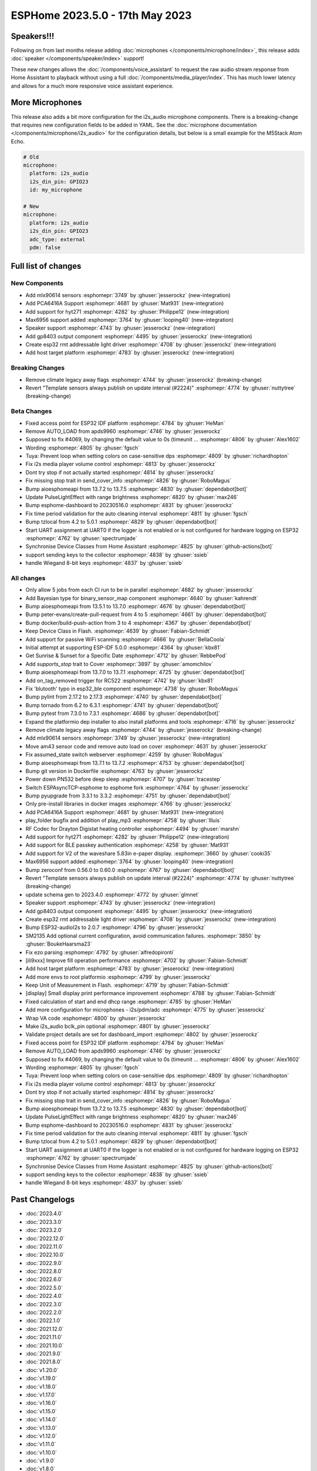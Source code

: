 ESPHome 2023.5.0 - 17th May 2023
================================

.. seo::
    :description: Changelog for ESPHome 2023.5.0.
    :image: /_static/changelog-2023.5.0.png
    :author: Jesse Hills
    :author_twitter: @jesserockz

.. imgtable::
    :columns: 4

    Speaker Core, components/speaker/index, speaker.svg
    I2S Speaker, components/speaker/i2s_audio, i2s_audio.svg
    MLX90614, components/sensor/mlx90614, mlx90614.jpg
    MAX6956 I/O expander - I²C Bus, components/max6956, max6956.jpg
    PCA6416A I/O Expander, components/pca6416a, pca6416a.svg
    HYT271, components/sensor/hyt271, hyt271.jpg
    GP8403, components/output/gp8403, gp8403.svg
    ESP32 RMT LED Strip, components/light/esp32_rmt_led_strip, color_lens.svg


Speakers!!!
-----------

Following on from last months release adding :doc:`microphones </components/microphone/index>`,
this release adds :doc:`speaker </components/speaker/index>` support!

These new changes allows the :doc:`/components/voice_assistant` to request the raw audio
stream response from Home Assistant to playback without using a full :doc:`/components/media_player/index`.
This has much lower latency and allows for a much more responsive voice assistant experience.


More Microphones
----------------

This release also adds a bit more configuration for the i2s_audio microphone components.
There is a breaking-change that requires new configuration fields to be added in YAML.
See the :doc:`microphone documentation </components/microphone/i2s_audio>` for the configuration details,
but below is a small example for the M5Stack Atom Echo.

.. code-block:: yaml

    # Old
    microphone:
      platform: i2s_audio
      i2s_din_pin: GPIO23
      id: my_microphone

    # New
    microphone:
      platform: i2s_audio
      i2s_din_pin: GPIO23
      adc_type: external
      pdm: false


Full list of changes
--------------------

New Components
^^^^^^^^^^^^^^

- Add mlx90614 sensors :esphomepr:`3749` by :ghuser:`jesserockz` (new-integration)
- Add PCA6416A Support :esphomepr:`4681` by :ghuser:`Mat931` (new-integration)
- Add support for hyt271 :esphomepr:`4282` by :ghuser:`Philippe12` (new-integration)
- Max6956 support added :esphomepr:`3764` by :ghuser:`looping40` (new-integration)
- Speaker support  :esphomepr:`4743` by :ghuser:`jesserockz` (new-integration)
- Add gp8403 output component :esphomepr:`4495` by :ghuser:`jesserockz` (new-integration)
- Create esp32 rmt addressable light driver :esphomepr:`4708` by :ghuser:`jesserockz` (new-integration)
- Add host target platform :esphomepr:`4783` by :ghuser:`jesserockz` (new-integration)

Breaking Changes
^^^^^^^^^^^^^^^^

- Remove climate legacy away flags :esphomepr:`4744` by :ghuser:`jesserockz` (breaking-change)
- Revert "Template sensors always publish on update interval (#2224)" :esphomepr:`4774` by :ghuser:`nuttytree` (breaking-change)

Beta Changes
^^^^^^^^^^^^

- Fixed access point for ESP32 IDF platform :esphomepr:`4784` by :ghuser:`HeMan`
- Remove AUTO_LOAD from apds9960 :esphomepr:`4746` by :ghuser:`jesserockz`
- Supposed to fix #4069, by changing the default value to 0s (timeunit … :esphomepr:`4806` by :ghuser:`Alex1602`
- Wording :esphomepr:`4805` by :ghuser:`fgsch`
- Tuya: Prevent loop when setting colors on case-sensitive dps :esphomepr:`4809` by :ghuser:`richardhopton`
- Fix i2s media player volume control :esphomepr:`4813` by :ghuser:`jesserockz`
- Dont try stop if not actually started :esphomepr:`4814` by :ghuser:`jesserockz`
- Fix missing stop trait in send_cover_info :esphomepr:`4826` by :ghuser:`RoboMagus`
- Bump aioesphomeapi from 13.7.2 to 13.7.5 :esphomepr:`4830` by :ghuser:`dependabot[bot]`
- Update PulseLightEffect with range brightness :esphomepr:`4820` by :ghuser:`max246`
- Bump esphome-dashboard to 20230516.0 :esphomepr:`4831` by :ghuser:`jesserockz`
- Fix time period validation for the auto cleaning interval :esphomepr:`4811` by :ghuser:`fgsch`
- Bump tzlocal from 4.2 to 5.0.1 :esphomepr:`4829` by :ghuser:`dependabot[bot]`
- Start UART assignment at UART0 if the logger is not enabled or is not configured for hardware logging on ESP32 :esphomepr:`4762` by :ghuser:`spectrumjade`
- Synchronise Device Classes from Home Assistant :esphomepr:`4825` by :ghuser:`github-actions[bot]`
- support sending keys to the collector :esphomepr:`4838` by :ghuser:`ssieb`
- handle Wiegand 8-bit keys :esphomepr:`4837` by :ghuser:`ssieb`

All changes
^^^^^^^^^^^

- Only allow 5 jobs from each CI run to be in parallel :esphomepr:`4682` by :ghuser:`jesserockz`
- Add Bayesian type for binary_sensor_map component :esphomepr:`4640` by :ghuser:`kahrendt`
- Bump aioesphomeapi from 13.5.1 to 13.7.0 :esphomepr:`4676` by :ghuser:`dependabot[bot]`
- Bump peter-evans/create-pull-request from 4 to 5 :esphomepr:`4661` by :ghuser:`dependabot[bot]`
- Bump docker/build-push-action from 3 to 4 :esphomepr:`4367` by :ghuser:`dependabot[bot]`
- Keep Device Class in Flash. :esphomepr:`4639` by :ghuser:`Fabian-Schmidt`
- Add support for passive WiFi scanning :esphomepr:`4666` by :ghuser:`BellaCoola`
- Initial attempt at supporting ESP-IDF 5.0.0 :esphomepr:`4364` by :ghuser:`kbx81`
- Get Sunrise & Sunset for a Specific Date :esphomepr:`4712` by :ghuser:`RebbePod`
- Add `supports_stop` trait to Cover :esphomepr:`3897` by :ghuser:`amomchilov`
- Bump aioesphomeapi from 13.7.0 to 13.7.1 :esphomepr:`4725` by :ghuser:`dependabot[bot]`
- Add on_tag_removed trigger for RC522 :esphomepr:`4742` by :ghuser:`kbx81`
- Fix 'blutooth' typo in esp32_ble component :esphomepr:`4738` by :ghuser:`RoboMagus`
- Bump pylint from 2.17.2 to 2.17.3 :esphomepr:`4740` by :ghuser:`dependabot[bot]`
- Bump tornado from 6.2 to 6.3.1 :esphomepr:`4741` by :ghuser:`dependabot[bot]`
- Bump pytest from 7.3.0 to 7.3.1 :esphomepr:`4686` by :ghuser:`dependabot[bot]`
- Expand the platformio dep installer to also install platforms and tools :esphomepr:`4716` by :ghuser:`jesserockz`
- Remove climate legacy away flags :esphomepr:`4744` by :ghuser:`jesserockz` (breaking-change)
- Add mlx90614 sensors :esphomepr:`3749` by :ghuser:`jesserockz` (new-integration)
- Move am43 sensor code and remove auto load on cover :esphomepr:`4631` by :ghuser:`jesserockz`
- Fix assumed_state switch webserver :esphomepr:`4259` by :ghuser:`RoboMagus`
- Bump aioesphomeapi from 13.7.1 to 13.7.2 :esphomepr:`4753` by :ghuser:`dependabot[bot]`
- Bump git version in Dockerfile :esphomepr:`4763` by :ghuser:`jesserockz`
- Power down PN532 before deep sleep :esphomepr:`4707` by :ghuser:`tracestep`
- Switch ESPAsyncTCP-esphome to esphome fork :esphomepr:`4764` by :ghuser:`jesserockz`
- Bump pyupgrade from 3.3.1 to 3.3.2 :esphomepr:`4751` by :ghuser:`dependabot[bot]`
- Only pre-install libraries in docker images :esphomepr:`4766` by :ghuser:`jesserockz`
- Add PCA6416A Support :esphomepr:`4681` by :ghuser:`Mat931` (new-integration)
- play_folder bugfix and addition of play_mp3 :esphomepr:`4758` by :ghuser:`llluis`
- RF Codec for Drayton Digistat heating controller :esphomepr:`4494` by :ghuser:`marshn`
- Add support for hyt271 :esphomepr:`4282` by :ghuser:`Philippe12` (new-integration)
- Add support for BLE passkey authentication :esphomepr:`4258` by :ghuser:`Mat931`
- Add support for V2 of the waveshare 5.83in e-paper display. :esphomepr:`3660` by :ghuser:`cooki35`
- Max6956 support added :esphomepr:`3764` by :ghuser:`looping40` (new-integration)
- Bump zeroconf from 0.56.0 to 0.60.0 :esphomepr:`4767` by :ghuser:`dependabot[bot]`
- Revert "Template sensors always publish on update interval (#2224)" :esphomepr:`4774` by :ghuser:`nuttytree` (breaking-change)
- update schema gen to 2023.4.0 :esphomepr:`4772` by :ghuser:`glmnet`
- Speaker support  :esphomepr:`4743` by :ghuser:`jesserockz` (new-integration)
- Add gp8403 output component :esphomepr:`4495` by :ghuser:`jesserockz` (new-integration)
- Create esp32 rmt addressable light driver :esphomepr:`4708` by :ghuser:`jesserockz` (new-integration)
- Bump ESP32-audioI2s to 2.0.7 :esphomepr:`4796` by :ghuser:`jesserockz`
- SM2135 Add optional current configuration, avoid communication failures. :esphomepr:`3850` by :ghuser:`BoukeHaarsma23`
- Fix ezo parsing :esphomepr:`4792` by :ghuser:`alfredopironti`
- [ili9xxx] Improve fill operation performance :esphomepr:`4702` by :ghuser:`Fabian-Schmidt`
- Add host target platform :esphomepr:`4783` by :ghuser:`jesserockz` (new-integration)
- Add more envs to root platformio :esphomepr:`4799` by :ghuser:`jesserockz`
- Keep Unit of Measurement in Flash. :esphomepr:`4719` by :ghuser:`Fabian-Schmidt`
- [display] Small display print performance improvement :esphomepr:`4788` by :ghuser:`Fabian-Schmidt`
- Fixed calculation of start and end dhcp range :esphomepr:`4785` by :ghuser:`HeMan`
- Add more configuration for microphones - i2s/pdm/adc :esphomepr:`4775` by :ghuser:`jesserockz`
- Wrap VA code :esphomepr:`4800` by :ghuser:`jesserockz`
- Make i2s_audio bclk_pin optional :esphomepr:`4801` by :ghuser:`jesserockz`
- Validate project details are set for dashboard_import :esphomepr:`4802` by :ghuser:`jesserockz`
- Fixed access point for ESP32 IDF platform :esphomepr:`4784` by :ghuser:`HeMan`
- Remove AUTO_LOAD from apds9960 :esphomepr:`4746` by :ghuser:`jesserockz`
- Supposed to fix #4069, by changing the default value to 0s (timeunit … :esphomepr:`4806` by :ghuser:`Alex1602`
- Wording :esphomepr:`4805` by :ghuser:`fgsch`
- Tuya: Prevent loop when setting colors on case-sensitive dps :esphomepr:`4809` by :ghuser:`richardhopton`
- Fix i2s media player volume control :esphomepr:`4813` by :ghuser:`jesserockz`
- Dont try stop if not actually started :esphomepr:`4814` by :ghuser:`jesserockz`
- Fix missing stop trait in send_cover_info :esphomepr:`4826` by :ghuser:`RoboMagus`
- Bump aioesphomeapi from 13.7.2 to 13.7.5 :esphomepr:`4830` by :ghuser:`dependabot[bot]`
- Update PulseLightEffect with range brightness :esphomepr:`4820` by :ghuser:`max246`
- Bump esphome-dashboard to 20230516.0 :esphomepr:`4831` by :ghuser:`jesserockz`
- Fix time period validation for the auto cleaning interval :esphomepr:`4811` by :ghuser:`fgsch`
- Bump tzlocal from 4.2 to 5.0.1 :esphomepr:`4829` by :ghuser:`dependabot[bot]`
- Start UART assignment at UART0 if the logger is not enabled or is not configured for hardware logging on ESP32 :esphomepr:`4762` by :ghuser:`spectrumjade`
- Synchronise Device Classes from Home Assistant :esphomepr:`4825` by :ghuser:`github-actions[bot]`
- support sending keys to the collector :esphomepr:`4838` by :ghuser:`ssieb`
- handle Wiegand 8-bit keys :esphomepr:`4837` by :ghuser:`ssieb`

Past Changelogs
---------------

- :doc:`2023.4.0`
- :doc:`2023.3.0`
- :doc:`2023.2.0`
- :doc:`2022.12.0`
- :doc:`2022.11.0`
- :doc:`2022.10.0`
- :doc:`2022.9.0`
- :doc:`2022.8.0`
- :doc:`2022.6.0`
- :doc:`2022.5.0`
- :doc:`2022.4.0`
- :doc:`2022.3.0`
- :doc:`2022.2.0`
- :doc:`2022.1.0`
- :doc:`2021.12.0`
- :doc:`2021.11.0`
- :doc:`2021.10.0`
- :doc:`2021.9.0`
- :doc:`2021.8.0`
- :doc:`v1.20.0`
- :doc:`v1.19.0`
- :doc:`v1.18.0`
- :doc:`v1.17.0`
- :doc:`v1.16.0`
- :doc:`v1.15.0`
- :doc:`v1.14.0`
- :doc:`v1.13.0`
- :doc:`v1.12.0`
- :doc:`v1.11.0`
- :doc:`v1.10.0`
- :doc:`v1.9.0`
- :doc:`v1.8.0`
- :doc:`v1.7.0`
